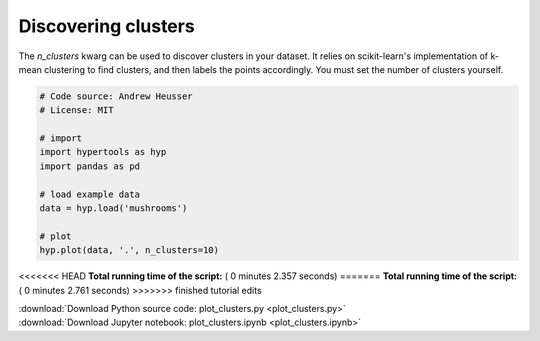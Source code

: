 

.. _sphx_glr_auto_examples_plot_clusters.py:


=============================
Discovering clusters
=============================

The `n_clusters` kwarg can be used to discover clusters in your dataset.  It
relies on scikit-learn's implementation of k-mean clustering to find clusters,
and then labels the points accordingly. You must set the number of clusters
yourself.




.. image:: /auto_examples/images/sphx_glr_plot_clusters_001.png
    :align: center





.. code-block:: python


    # Code source: Andrew Heusser
    # License: MIT

    # import
    import hypertools as hyp
    import pandas as pd

    # load example data
    data = hyp.load('mushrooms')

    # plot
    hyp.plot(data, '.', n_clusters=10)

<<<<<<< HEAD
**Total running time of the script:** ( 0 minutes  2.357 seconds)
=======
**Total running time of the script:** ( 0 minutes  2.761 seconds)
>>>>>>> finished tutorial edits



.. container:: sphx-glr-footer


  .. container:: sphx-glr-download

     :download:`Download Python source code: plot_clusters.py <plot_clusters.py>`



  .. container:: sphx-glr-download

     :download:`Download Jupyter notebook: plot_clusters.ipynb <plot_clusters.ipynb>`

.. rst-class:: sphx-glr-signature

    `Generated by Sphinx-Gallery <http://sphinx-gallery.readthedocs.io>`_
